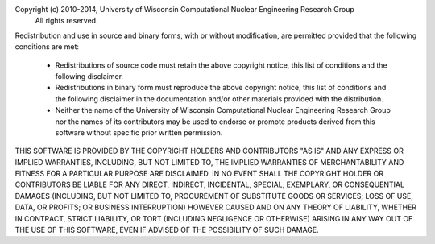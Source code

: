Copyright (c) 2010-2014, University of Wisconsin Computational Nuclear Engineering Research Group
 All rights reserved.

Redistribution and use in source and binary forms, with or without
modification, are permitted provided that the following conditions are met:

  - Redistributions of source code must retain the above copyright notice,
    this list of conditions and the following disclaimer.

  - Redistributions in binary form must reproduce the above copyright
    notice, this list of conditions and the following disclaimer in the
    documentation and/or other materials provided with the distribution.

  - Neither the name of the University of Wisconsin Computational
    Nuclear Engineering Research Group nor the names of its
    contributors may be used to endorse or promote products derived
    from this software without specific prior written permission.

THIS SOFTWARE IS PROVIDED BY THE COPYRIGHT HOLDERS AND CONTRIBUTORS "AS IS"
AND ANY EXPRESS OR IMPLIED WARRANTIES, INCLUDING, BUT NOT LIMITED TO, THE
IMPLIED WARRANTIES OF MERCHANTABILITY AND FITNESS FOR A PARTICULAR PURPOSE
ARE DISCLAIMED. IN NO EVENT SHALL THE COPYRIGHT HOLDER OR CONTRIBUTORS BE
LIABLE FOR ANY DIRECT, INDIRECT, INCIDENTAL, SPECIAL, EXEMPLARY, OR
CONSEQUENTIAL DAMAGES (INCLUDING, BUT NOT LIMITED TO, PROCUREMENT OF
SUBSTITUTE GOODS OR SERVICES; LOSS OF USE, DATA, OR PROFITS; OR BUSINESS
INTERRUPTION) HOWEVER CAUSED AND ON ANY THEORY OF LIABILITY, WHETHER IN
CONTRACT, STRICT LIABILITY, OR TORT (INCLUDING NEGLIGENCE OR OTHERWISE)
ARISING IN ANY WAY OUT OF THE USE OF THIS SOFTWARE, EVEN IF ADVISED OF THE
POSSIBILITY OF SUCH DAMAGE.
